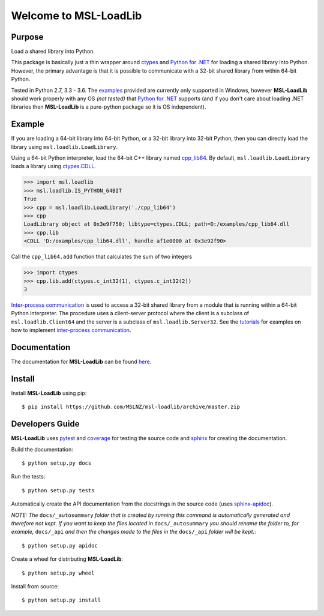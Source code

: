 Welcome to MSL-LoadLib
======================

|docs|

Purpose
-------

Load a shared library into Python.

This package is basically just a thin wrapper around `ctypes
<https://docs.python.org/3/library/ctypes.html>`_ and `Python
for .NET <https://pypi.python.org/pypi/pythonnet/>`_ for loading a shared library
into Python. However, the primary advantage is that it is possible to communicate
with a 32-bit shared library from within 64-bit Python.

Tested in Python 2.7, 3.3 - 3.6. The `examples <http://msl-loadlib.readthedocs.io/en/latest/examples.html>`_
provided are currently only supported in Windows, however **MSL-LoadLib** should work properly with any OS
*(not tested)* that `Python for .NET <https://pypi.python.org/pypi/pythonnet/>`_ supports (and if you don't
care about loading .NET libraries then **MSL-LoadLib** is a pure-python package so it is OS independent).

Example
-------

If you are loading a 64-bit library into 64-bit Python, or a 32-bit library into
32-bit Python, then you can directly load the library using ``msl.loadlib.LoadLibrary``.

Using a 64-bit Python interpreter, load the 64-bit C++ library named `cpp_lib64 <msl/examples/loadlib/cpp_lib.cpp>`_.
By default, ``msl.loadlib.LoadLibrary`` loads a library using
`ctypes.CDLL <https://docs.python.org/3/library/ctypes.html#ctypes.CDLL>`_.

.. code:: python

   >>> import msl.loadlib
   >>> msl.loadlib.IS_PYTHON_64BIT
   True
   >>> cpp = msl.loadlib.LoadLibrary('./cpp_lib64')
   >>> cpp
   LoadLibrary object at 0x3e9f750; libtype=ctypes.CDLL; path=D:/examples/cpp_lib64.dll
   >>> cpp.lib
   <CDLL 'D:/examples/cpp_lib64.dll', handle af1e0000 at 0x3e92f90>

Call the ``cpp_lib64.add`` function that calculates the sum of two integers

.. code:: python

   >>> import ctypes
   >>> cpp.lib.add(ctypes.c_int32(1), ctypes.c_int32(2))
   3

`Inter-process communication <https://en.wikipedia.org/wiki/Inter-process_communication>`_ is used
to access a 32-bit shared library from a module that is running within a 64-bit Python interpreter.
The procedure uses a client-server protocol where the client is a subclass of ``msl.loadlib.Client64``
and the server is a subclass of ``msl.loadlib.Server32``. See the `tutorials 
<http://msl-loadlib.readthedocs.io/en/latest/tutorials.html>`_ for examples on how to implement
`inter-process communication <https://en.wikipedia.org/wiki/Inter-process_communication>`_.

Documentation
-------------

The documentation for **MSL-LoadLib** can be found `here <http://msl-loadlib.readthedocs.io/en/latest/index.html>`_.

Install
-------

Install **MSL-LoadLib** using pip::

   $ pip install https://github.com/MSLNZ/msl-loadlib/archive/master.zip

Developers Guide
----------------

**MSL-LoadLib** uses pytest_ and coverage_ for testing the source code and sphinx_ for creating the documentation.

Build the documentation::

   $ python setup.py docs

Run the tests::

   $ python setup.py tests

Automatically create the API documentation from the docstrings in the source code (uses sphinx-apidoc_).

*NOTE: The* ``docs/_autosummary`` *folder that is created by running this command is
automatically generated and therefore not kept. If you want to keep the files located in*
``docs/_autosummary`` *you should rename the folder to, for example,* ``docs/_api`` *and then
the changes made to the files in the* ``docs/_api`` *folder will be kept.*::

   $ python setup.py apidoc
   
Create a wheel for distributing **MSL-LoadLib**::

   $ python setup.py wheel

Install from source::

   $ python setup.py install

.. |docs| image:: https://readthedocs.org/projects/msl-loadlib/badge/?version=latest
   :target: http://msl-loadlib.readthedocs.io/en/latest/?badge=latest
   :alt: Documentation Status
   :scale: 100%

.. _git: https://git-scm.com/download
.. _pytest: http://doc.pytest.org/en/latest/
.. _sphinx: http://www.sphinx-doc.org/en/stable/
.. _sphinx-apidoc: http://www.sphinx-doc.org/en/stable/man/sphinx-apidoc.html
.. _coverage: http://coverage.readthedocs.io/en/latest/index.html


